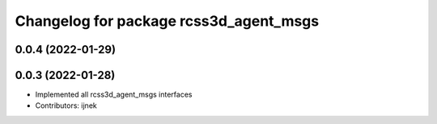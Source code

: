 ^^^^^^^^^^^^^^^^^^^^^^^^^^^^^^^^^^^^^^^
Changelog for package rcss3d_agent_msgs
^^^^^^^^^^^^^^^^^^^^^^^^^^^^^^^^^^^^^^^

0.0.4 (2022-01-29)
------------------

0.0.3 (2022-01-28)
------------------
* Implemented all rcss3d_agent_msgs interfaces
* Contributors: ijnek

